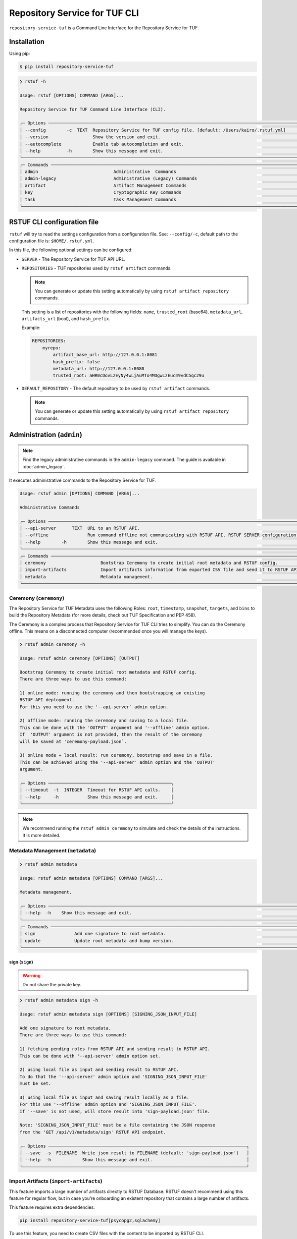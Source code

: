 
==============================
Repository Service for TUF CLI
==============================

``repository-service-tuf`` is a Command Line Interface for the Repository Service for TUF.

Installation
============

Using pip:

.. code:: shell

    $ pip install repository-service-tuf

.. code:: shell

    ❯ rstuf -h

    Usage: rstuf [OPTIONS] COMMAND [ARGS]...

    Repository Service for TUF Command Line Interface (CLI).

    ╭─ Options ────────────────────────────────────────────────────────────────────────────────────────────────────────────╮
    │ --config        -c  TEXT  Repository Service for TUF config file. [default: /Users/kairo/.rstuf.yml]                 │
    │ --version                 Show the version and exit.                                                                 │
    │ --autocomplete            Enable tab autocompletion and exit.                                                        │
    │ --help          -h        Show this message and exit.                                                                │
    ╰──────────────────────────────────────────────────────────────────────────────────────────────────────────────────────╯
    ╭─ Commands ───────────────────────────────────────────────────────────────────────────────────────────────────────────╮
    │ admin                             Administrative  Commands                                                           │
    │ admin-legacy                      Administrative (Legacy) Commands                                                   │
    │ artifact                          Artifact Management Commands                                                       │
    │ key                               Cryptographic Key Commands                                                         │
    │ task                              Task Management Commands                                                           │
    ╰──────────────────────────────────────────────────────────────────────────────────────────────────────────────────────╯


RSTUF CLI configuration file
============================


``rstuf`` will try to read the settings configuration from a configuration file. See:
``--config/-c``, default path to the configuration file is: ``$HOME/.rstuf.yml``.

In this file, the following optional settings can be configured:

* ``SERVER`` - The Repository Service for TUF API URL.

* ``REPOSITORIES`` - TUF repositories used by ``rstuf artifact`` commands.

  .. note::

   You can generate or update this setting automatically by using ``rstuf artifact repository`` commands.

  This setting is a list of repositories with the following fields:
  ``name``, ``trusted_root`` (base64), ``metadata_url``, ``artifacts_url``
  (bool), and ``hash_prefix``.

  Example:

  .. code:: yaml

    REPOSITORIES:
        myrepo:
            artifact_base_url: http://127.0.0.1:8081
            hash_prefix: false
            metadata_url: http://127.0.0.1:8080
            trusted_root: aHR0cDovLzEyNy4wLjAuMTo4MDgwLzEucm9vdC5qc29u


* ``DEFAULT_REPOSITORY`` - The default repository to be used by ``rstuf artifact`` commands.

  .. note::

       You can generate or update this setting automatically by using ``rstuf artifact repository`` commands.

.. rstuf-cli-admin

Administration (``admin``)
==========================


.. note::

    Find the legacy administrative commands in the ``admin-legacy`` command.
    The guide is available in :doc:`admin_legacy`.

It executes administrative commands to the Repository Service for TUF.

.. code:: shell

    Usage: rstuf admin [OPTIONS] COMMAND [ARGS]...

    Administrative Commands

    ╭─ Options ────────────────────────────────────────────────────────────────────────────────────────────────────────────────────────────────────╮
    │ --api-server      TEXT  URL to an RSTUF API.                                                                                                 │
    │ --offline               Run command offline not communicating with RSTUF API. RSTUF SERVER configuration and '--api-server' will be ignored. │
    │ --help        -h        Show this message and exit.                                                                                          │
    ╰──────────────────────────────────────────────────────────────────────────────────────────────────────────────────────────────────────────────╯
    ╭─ Commands ────────────────────────────────────────────────────────────────────────────────────────────────────────────╮
    │ ceremony                     Bootstrap Ceremony to create initial root metadata and RSTUF config.                     │
    │ import-artifacts             Import artifacts information from exported CSV file and send it to RSTUF API deployment. │
    │ metadata                     Metadata management.                                                                     │
    ╰───────────────────────────────────────────────────────────────────────────────────────────────────────────────────────╯


.. rstuf-cli-admin-ceremony

Ceremony (``ceremony``)
-----------------------

The Repository Service for TUF Metadata uses the following Roles: ``root``, ``timestamp``,
``snapshot``, ``targets``, and ``bins`` to build the Repository
Metadata (for more details, check out TUF Specification and PEP 458).

The Ceremony is a complex process that Repository Service for TUF CLI tries to simplify.
You can do the Ceremony offline. This means on a disconnected computer
(recommended once you will manage the keys).


.. code:: shell

    ❯ rstuf admin ceremony -h

    Usage: rstuf admin ceremony [OPTIONS] [OUTPUT]

    Bootstrap Ceremony to create initial root metadata and RSTUF config.
    There are three ways to use this command:

    1) online mode: running the ceremony and then bootstrapping an existing
    RSTUF API deployment.
    For this you need to use the '--api-server` admin option.

    2) offline mode: running the ceremony and saving to a local file.
    This can be done with the 'OUTPUT' argument and '--offline' admin option.
    If  'OUTPUT' argument is not provided, then the result of the ceremony
    will be saved at 'ceremony-payload.json`.

    3) online mode + local result: run ceremony, bootstrap and save in a file.
    This can be achieved using the '--api-server' admin option and the 'OUTPUT'
    argument.

    ╭─ Options ───────────────────────────────────────────────╮
    │ --timeout  -t  INTEGER  Timeout for RSTUF API calls.    │
    │ --help     -h           Show this message and exit.     │
    ╰─────────────────────────────────────────────────────────╯

.. note::

    We recommend running the ``rstuf admin ceremony`` to simulate and check
    the details of the instructions. It is more detailed.


.. rstuf-cli-admin-metadata

Metadata Management (``metadata``)
----------------------------------

.. code::

    ❯ rstuf admin metadata

    Usage: rstuf admin metadata [OPTIONS] COMMAND [ARGS]...

    Metadata management.

    ╭─ Options ────────────────────────────────────────────────────────────────────────────────────────────────────────────╮
    │ --help  -h    Show this message and exit.                                                                            │
    ╰──────────────────────────────────────────────────────────────────────────────────────────────────────────────────────╯
    ╭─ Commands ───────────────────────────────────────────────────────────────────────────────────────────────────────────╮
    │ sign               Add one signature to root metadata.                                                               │
    │ update             Update root metadata and bump version.                                                            │
    ╰──────────────────────────────────────────────────────────────────────────────────────────────────────────────────────╯


.. rstuf-cli-admin-metadata-sign

sign (``sign``)
...............

.. warning:: Do not share the private key.

.. code:: shell


    ❯ rstuf admin metadata sign -h

    Usage: rstuf admin metadata sign [OPTIONS] [SIGNING_JSON_INPUT_FILE]

    Add one signature to root metadata.
    There are three ways to use this command:

    1) fetching pending roles from RSTUF API and sending result to RSTUF API.
    This can be done with '--api-server' admin option set.

    2) using local file as input and sending result to RSTUF API.
    To do that the '--api-server' admin option and 'SIGNING_JSON_INPUT_FILE'
    must be set.

    3) using local file as input and saving result locally as a file.
    For this use '--offline' admin option and 'SIGNING_JSON_INPUT_FILE'.
    If '--save' is not used, will store result into 'sign-payload.json' file.

    Note: 'SIGNING_JSON_INPUT_FILE' must be a file containing the JSON response
    from the 'GET /api/v1/metadata/sign' RSTUF API endpoint.

    ╭─ Options ────────────────────────────────────────────────────────────────────────────╮
    │ --save  -s  FILENAME  Write json result to FILENAME (default: 'sign-payload.json')   │
    │ --help  -h            Show this message and exit.                                    │
    ╰──────────────────────────────────────────────────────────────────────────────────────╯



.. rstuf-cli-admin-import-artifacts

Import Artifacts (``import-artifacts``)
---------------------------------------

This feature imports a large number of artifacts directly to RSTUF Database.
RSTUF doesn't recommend using this feature for regular flow, but in case you're
onboarding an existent repository that contains a large number of artifacts.

This feature requires extra dependencies:

.. code:: shell

    pip install repository-service-tuf[psycopg2,sqlachemy]

To use this feature, you need to create CSV files with the content to be imported
by RSTUF CLI.

This content requires the following data:

- `path <https://theupdateframework.github.io/specification/latest/#targetpath>`_: The artifact path
- `size <https://theupdateframework.github.io/specification/latest/#targets-obj-length>`_: The artifact size
- `hash-type <https://theupdateframework.github.io/specification/latest/#targets-obj-length>`_: The defined hash as a metafile. Example: blak2b-256
- `hash <https://theupdateframework.github.io/specification/latest/#targets-obj-length>`_: The hash

The CSV must use a semicolon as the separator, following the format
``path;size;hash-type;hash`` without a header.

See the below CSV file example:

.. code::

    relaxed_germainv1.tar.gz;12345;blake2b-256;716f6e863f744b9ac22c97ec7b76ea5f5908bc5b2f67c61510bfc4751384ea7a
    vigilant_keldyshv2.tar.gz;12345;blake2b-256;716f6e863f744b9ac22c97ec7b76ea5f5908bc5b2f67c61510bfc4751384ea7a
    adoring_teslav3.tar.gz;12345;blake2b-256;716f6e863f744b9ac22c97ec7b76ea5f5908bc5b2f67c61510bfc4751384ea7a
    funny_greiderv4.tar.gz;12345;blake2b-256;716f6e863f744b9ac22c97ec7b76ea5f5908bc5b2f67c61510bfc4751384ea7a
    clever_ardinghelliv5.tar.gz;12345;blake2b-256;716f6e863f744b9ac22c97ec7b76ea5f5908bc5b2f67c61510bfc4751384ea7a
    pbeat_galileov6.tar.gz;12345;blake2b-256;716f6e863f744b9ac22c97ec7b76ea5f5908bc5b2f67c61510bfc4751384ea7a
    wonderful_gangulyv7.tar.gz;12345;blake2b-256;716f6e863f744b9ac22c97ec7b76ea5f5908bc5b2f67c61510bfc4751384ea7a
    sweet_ardinghelliv8.tar.gz;12345;blake2b-256;716f6e863f744b9ac22c97ec7b76ea5f5908bc5b2f67c61510bfc4751384ea7a
    brave_mendelv9.tar.gz;12345;blake2b-256;716f6e863f744b9ac22c97ec7b76ea5f5908bc5b2f67c61510bfc4751384ea7a
    nice_ridev10.tar.gz;12345;blake2b-256;716f6e863f744b9ac22c97ec7b76ea5f5908bc5b2f67c61510bfc4751384ea7a


.. code:: shell

    ❯ rstuf admin import-artifacts -h

    Usage: rstuf admin import-artifacts [OPTIONS]

    Import artifacts information from exported CSV file and send it to RSTUF API deployment.
    Note: there are two additional requirements for this command:

    1) sqlalchemy needs to be installed in order to use this command:
    pip install repository-service-tuf[sqlalchemy,psycopg2]

    2) '--api-server' admin option set

    ╭─ Options ─────────────────────────────────────────────────────────────────────────────────────────────────────────────────────────────────────────────────────────────────────╮
    │ *  --db-uri                      TEXT  RSTUF DB URI. i.e.: postgresql://postgres:secret@127.0.0.1:5433 [required]                                                             │
    │ *  --csv                         TEXT  CSV file to import. Multiple --csv parameters are allowed. See rstuf CLI guide for more details. [required]                            │
    │    --skip-publish-artifacts            Skip publishing artifacts in TUF Metadata.                                                                                             │
    │    --help                    -h        Show this message and exit.                                                                                                            │
    ╰───────────────────────────────────────────────────────────────────────────────────────────────────────────────────────────────────────────────────────────────────────────────╯

    ❯ rstuf admin import-artifacts --db-uri postgresql://postgres:secret@127.0.0.1:5433 --csv artifacts-1of2.csv --csv artifacts-2of2.csv --api-server http://127.0.0.1:80/
    Import status: Loading data from ../repository-service-tuf/tests/data/artifacts-1of2.csv
    Import status: Importing ../repository-service-tuf/tests/data/artifacts-1of2.csv data
    Import status: ../repository-service-tuf/tests/data/artifacts-1of2.csv imported
    Import status: Loading data from ../repository-service-tuf/tests/data/artifacts-2of2.csv
    Import status: Importing ../repository-service-tuf/tests/data/artifacts-2of2.csv data
    Import status: ../repository-service-tuf/tests/data/artifacts-2of2.csv imported
    Import status: Commiting all data to the RSTUF database
    Import status: All data imported to RSTUF DB
    Import status: Submitting action publish artifacts
    Import status: Publish artifacts task id is dd1cbf2320ad4df6bda9ca62cdc0ef82
    Import status: task STARTED
    Import status: task SUCCESS
    Import status: Finished.


.. rstuf-cli-artifact

Artifact Management (``artifact``)
==================================

Manages artifacts using the RSTUF REST API.

.. code::

    ❯ rstuf artifact

    Usage: rstuf artifact [OPTIONS] COMMAND [ARGS]...

    Artifact Management Commands

    ╭─ Options ─────────────────────────────────────────────────────────────────────────────────────────────────────────────╮
    │ --help  -h    Show this message and exit.                                                                             │
    ╰───────────────────────────────────────────────────────────────────────────────────────────────────────────────────────╯
    ╭─ Commands ────────────────────────────────────────────────────────────────────────────────────────────────────────────╮
    │ add                       Add artifacts to the TUF metadata.                                                          │
    │ delete                    Delete artifacts to the TUF metadata.                                                       │
    │ download                  Downloads artifacts to the TUF metadata.                                                    │
    │ repository                Repository management.                                                                      │
    ╰───────────────────────────────────────────────────────────────────────────────────────────────────────────────────────╯


.. rstuf-cli-artifact-add

Artifact Addition (``add``)
---------------------------

This command adds the provided artifact to the TUF Metadata using the RSTUF REST API.

.. code::

    ❯ rstuf artifact add --help

    Usage: rstuf artifact add [OPTIONS] FILEPATH

    Add artifacts to the TUF metadata.

    ╭─ Options ────────────────────────────────────────────────────────────────────────────────────────------╮
    │ --path        -p  TEXT  A custom path (`TARGETPATH`) for the file, defined in the metadata. [required] |
    | --api-server      TEXT  URL to an RSTUF API.                                                           │
    │ --help        -h        Show this message and exit.                                                    │
    ╰──────────────────────────────────────────────────────────────────────────────────────────────────------╯

.. rstuf-cli-artifact-download

Artifact Download (``download``)
--------------------------------

This command allows downloading an artifact from a provided repository using the RSTUF REST API.

.. code::

    > rstuf artifact download --help

    Usage: rstuf artifact download [OPTIONS] ARTIFACT_NAME

    Downloads an artifact using TUF metadata from a given artifacts URL.
    Note: all options for this command can be configured.
    Read 'rstuf artifact repository' documentation for more information.

    ╭─ Options ────────────────────────────────────────────────────────────────────────────────────────╮
    │ --root              -r  TEXT  A metadata URL to the initial trusted root or a local file.        │
    │ --metadata-url      -m  TEXT  TUF Metadata repository URL.                                       │
    │ --artifacts-url     -a  TEXT  An artifacts base URL to fetch from.                               │
    │ --hash-prefix       -p        A flag to prefix an artifact with a hash.                          │
    │ --directory-prefix  -P  TEXT  A prefix for the download dir.                                     │
    │ --help              -h        Show this message and exit.                                        │
    ╰──────────────────────────────────────────────────────────────────────────────────────────────────╯

.. rstuf-cli-artifact-repository

Artifact Repository (``repository``)
------------------------------------

This command provides artifact repository management for the RSTUF repository config.

.. code::

    ❯ rstuf artifact repository --help

    Usage: rstuf artifact repository [OPTIONS] COMMAND [ARGS]...

    Repository management.

    ╭─ Options ────────────────────────────────────────────────────────────────╮
    │ --help  -h    Show this message and exit.                                │
    ╰──────────────────────────────────────────────────────────────────────────╯
    ╭─ Commands ───────────────────────────────────────────────────────────────╮
    │ add                              Add a new repository.                   │
    │ delete                           Delete a repository.                    │
    │ set                              Switch current repository.              │
    │ show                             List configured repositories.           │
    │ update                           Update repository.                      │
    ╰──────────────────────────────────────────────────────────────────────────╯

.. code::

    ❯ rstuf artifact repository add --help

    Usage: rstuf artifact repository add [OPTIONS]

    Add a new repository.

    ╭─ Options ──────────────────────────────────────────────────────────────────────────────────────────────────╮
    │ *  --name           -n  TEXT  The repository name. [required]                                              │
    │ *  --root           -r  TEXT  The metadata URL to the initial trusted root or a local file. [required]     │
    │ *  --metadata-url   -m  TEXT  TUF Metadata repository URL. [required]                                      │
    │ *  --artifacts-url  -a  TEXT  The artifacts base URL to fetch from. [required]                             │
    │    --hash-prefix    -p        Whether to add a hash prefix to artifact names.                              │
    │    --help           -h        Show this message and exit.                                                  │
    ╰────────────────────────────────────────────────────────────────────────────────────────────────────────────╯

.. code::

    ❯ rstuf artifact repository delete --help

    Usage: rstuf artifact repository delete [OPTIONS] REPOSITORY

    Delete a repository.

.. code::

    ❯ rstuf artifact repository set --help

    Usage: rstuf artifact repository set [OPTIONS] REPOSITORY

    Switch current repository.


.. code::

    ❯ rstuf artifact repository show --help

    Usage: rstuf artifact repository show [OPTIONS] [REPOSITORY]

    List configured repositories.

.. code::

    ❯ rstuf artifact repository update --help

    Usage: rstuf artifact repository update [OPTIONS] REPOSITORY

    Update repository.

    ╭─ Options ─────────────────────────────────────────────────────────────────────────────────╮
    │ --root           -r  TEXT  The metadata URL to the initial trusted root or a local file.  │
    │ --metadata-url   -m  TEXT  TUF Metadata repository URL.                                   │
    │ --artifacts-url  -a  TEXT  The artifacts base URL to fetch from.                          │
    │ --hash-prefix    -p        Whether to add a hash prefix to artifact names.                │
    │ --help           -h        Show this message and exit.                                    │
    ╰───────────────────────────────────────────────────────────────────────────────────────────╯


.. rstuf-cli-task

Task Management (``task``)
==================================

Manages tasks using the RSTUF REST API.

.. code::

    ❯ rstuf task

    Usage: rstuf task [OPTIONS] COMMAND [ARGS]...

    Task Management Commands

    ╭─ Options ────────────────────────────────────────────────────────────────────────────────────────╮
    │ --help          -h    Show this message and exit.                                                │
    ╰──────────────────────────────────────────────────────────────────────────────────────────────────╯

    ╭─ Commands ───────────────────────────────────────────────────────────────────────────────────────╮
    │ info          Retrieve task state.                                                               │
    ╰──────────────────────────────────────────────────────────────────────────────────────────────────╯

.. rstuf-cli-task-info

Task Information (``info``)
---------------------------

This command retrieves the task state of the given task ID using the RSTUF REST API.

.. code::

    ❯ rstuf task info --help

    Usage: rstuf task info [OPTIONS] TASK_ID

    Retrieve task state.

    ╭─ Options ────────────────────────────────────────────────────────────────────────────────────────╮
    │ --api-server      TEXT  RSTUF API URL, i.e., http://127.0.0.1                                    │
    │ --help          -h    Show this message and exit.                                                │
    ╰──────────────────────────────────────────────────────────────────────────────────────────────────╯
